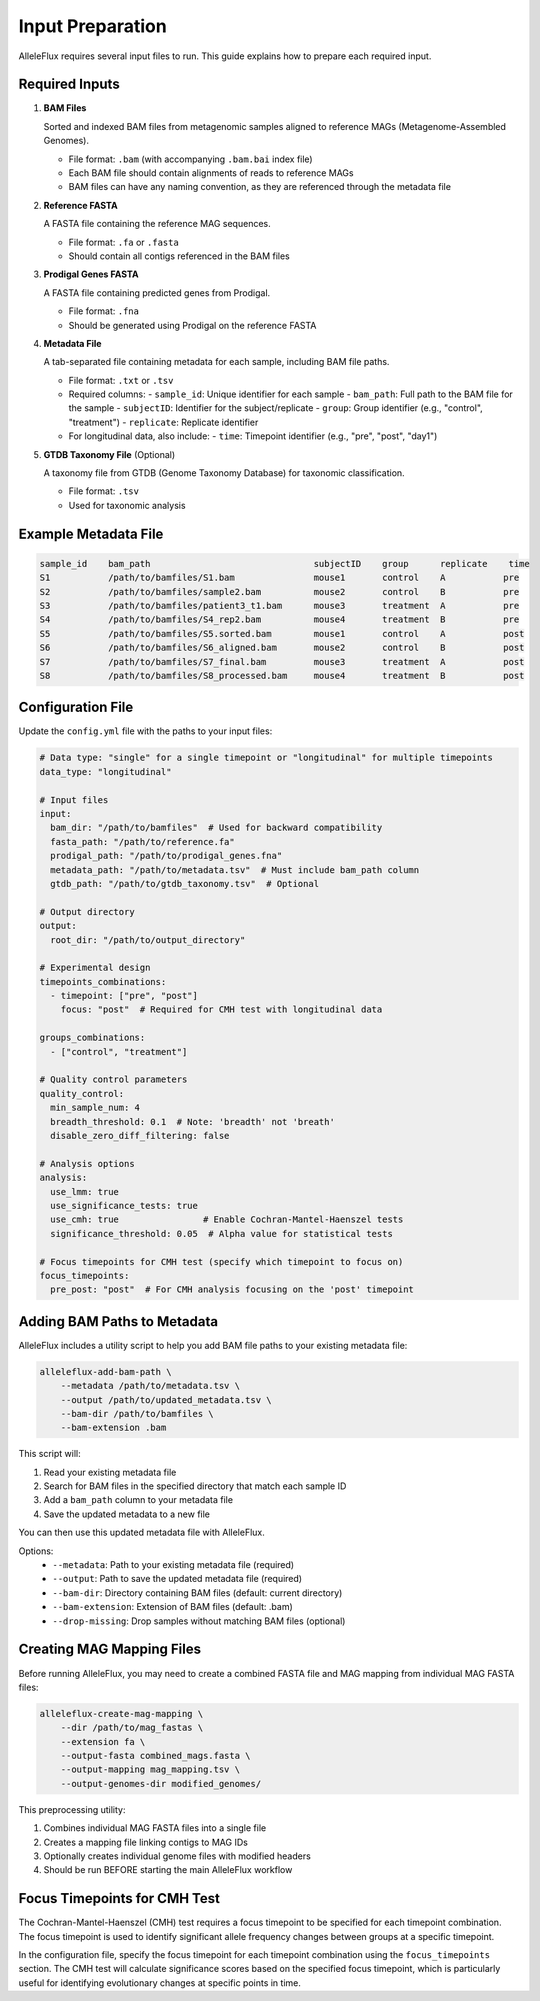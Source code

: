 Input Preparation
==================

AlleleFlux requires several input files to run. This guide explains how to prepare each required input.

Required Inputs
----------------

1. **BAM Files**
   
   Sorted and indexed BAM files from metagenomic samples aligned to reference MAGs (Metagenome-Assembled Genomes).
   
   * File format: ``.bam`` (with accompanying ``.bam.bai`` index file)
   * Each BAM file should contain alignments of reads to reference MAGs
   * BAM files can have any naming convention, as they are referenced through the metadata file

2. **Reference FASTA**
   
   A FASTA file containing the reference MAG sequences.
   
   * File format: ``.fa`` or ``.fasta``
   * Should contain all contigs referenced in the BAM files

3. **Prodigal Genes FASTA**
   
   A FASTA file containing predicted genes from Prodigal.
   
   * File format: ``.fna``
   * Should be generated using Prodigal on the reference FASTA

4. **Metadata File**
   
   A tab-separated file containing metadata for each sample, including BAM file paths.
   
   * File format: ``.txt`` or ``.tsv``
   * Required columns:
     - ``sample_id``: Unique identifier for each sample
     - ``bam_path``: Full path to the BAM file for the sample
     - ``subjectID``: Identifier for the subject/replicate
     - ``group``: Group identifier (e.g., "control", "treatment")
     - ``replicate``: Replicate identifier
   * For longitudinal data, also include:
     - ``time``: Timepoint identifier (e.g., "pre", "post", "day1")

5. **GTDB Taxonomy File** (Optional)
   
   A taxonomy file from GTDB (Genome Taxonomy Database) for taxonomic classification.
   
   * File format: ``.tsv``
   * Used for taxonomic analysis

Example Metadata File
---------------------

.. code-block:: text

    sample_id    bam_path                               subjectID    group      replicate    time
    S1           /path/to/bamfiles/S1.bam               mouse1       control    A           pre
    S2           /path/to/bamfiles/sample2.bam          mouse2       control    B           pre
    S3           /path/to/bamfiles/patient3_t1.bam      mouse3       treatment  A           pre
    S4           /path/to/bamfiles/S4_rep2.bam          mouse4       treatment  B           pre
    S5           /path/to/bamfiles/S5.sorted.bam        mouse1       control    A           post
    S6           /path/to/bamfiles/S6_aligned.bam       mouse2       control    B           post
    S7           /path/to/bamfiles/S7_final.bam         mouse3       treatment  A           post
    S8           /path/to/bamfiles/S8_processed.bam     mouse4       treatment  B           post

Configuration File
-------------------

Update the ``config.yml`` file with the paths to your input files:

.. code-block:: yaml

    # Data type: "single" for a single timepoint or "longitudinal" for multiple timepoints
    data_type: "longitudinal"

    # Input files
    input:
      bam_dir: "/path/to/bamfiles"  # Used for backward compatibility
      fasta_path: "/path/to/reference.fa"
      prodigal_path: "/path/to/prodigal_genes.fna"
      metadata_path: "/path/to/metadata.tsv"  # Must include bam_path column
      gtdb_path: "/path/to/gtdb_taxonomy.tsv"  # Optional
    
    # Output directory
    output:
      root_dir: "/path/to/output_directory"
    
    # Experimental design
    timepoints_combinations:
      - timepoint: ["pre", "post"]
        focus: "post"  # Required for CMH test with longitudinal data
    
    groups_combinations:
      - ["control", "treatment"]
    
    # Quality control parameters
    quality_control:
      min_sample_num: 4
      breadth_threshold: 0.1  # Note: 'breadth' not 'breath'
      disable_zero_diff_filtering: false
    
    # Analysis options
    analysis:
      use_lmm: true
      use_significance_tests: true
      use_cmh: true                # Enable Cochran-Mantel-Haenszel tests
      significance_threshold: 0.05  # Alpha value for statistical tests
    
    # Focus timepoints for CMH test (specify which timepoint to focus on)
    focus_timepoints:
      pre_post: "post"  # For CMH analysis focusing on the 'post' timepoint

Adding BAM Paths to Metadata
---------------------------

AlleleFlux includes a utility script to help you add BAM file paths to your existing metadata file:

.. code-block:: bash

    alleleflux-add-bam-path \
        --metadata /path/to/metadata.tsv \
        --output /path/to/updated_metadata.tsv \
        --bam-dir /path/to/bamfiles \
        --bam-extension .bam

This script will:

1. Read your existing metadata file
2. Search for BAM files in the specified directory that match each sample ID
3. Add a ``bam_path`` column to your metadata file
4. Save the updated metadata to a new file

You can then use this updated metadata file with AlleleFlux.

Options:
  * ``--metadata``: Path to your existing metadata file (required)
  * ``--output``: Path to save the updated metadata file (required)
  * ``--bam-dir``: Directory containing BAM files (default: current directory)
  * ``--bam-extension``: Extension of BAM files (default: .bam)
  * ``--drop-missing``: Drop samples without matching BAM files (optional)

Creating MAG Mapping Files
--------------------------

Before running AlleleFlux, you may need to create a combined FASTA file and MAG mapping from individual MAG FASTA files:

.. code-block:: bash

    alleleflux-create-mag-mapping \
        --dir /path/to/mag_fastas \
        --extension fa \
        --output-fasta combined_mags.fasta \
        --output-mapping mag_mapping.tsv \
        --output-genomes-dir modified_genomes/

This preprocessing utility:

1. Combines individual MAG FASTA files into a single file
2. Creates a mapping file linking contigs to MAG IDs  
3. Optionally creates individual genome files with modified headers
4. Should be run BEFORE starting the main AlleleFlux workflow

Focus Timepoints for CMH Test
----------------------------

The Cochran-Mantel-Haenszel (CMH) test requires a focus timepoint to be specified for each timepoint combination. The focus timepoint is used to identify significant allele frequency changes between groups at a specific timepoint.

In the configuration file, specify the focus timepoint for each timepoint combination using the ``focus_timepoints`` section. The CMH test will calculate significance scores based on the specified focus timepoint, which is particularly useful for identifying evolutionary changes at specific points in time.